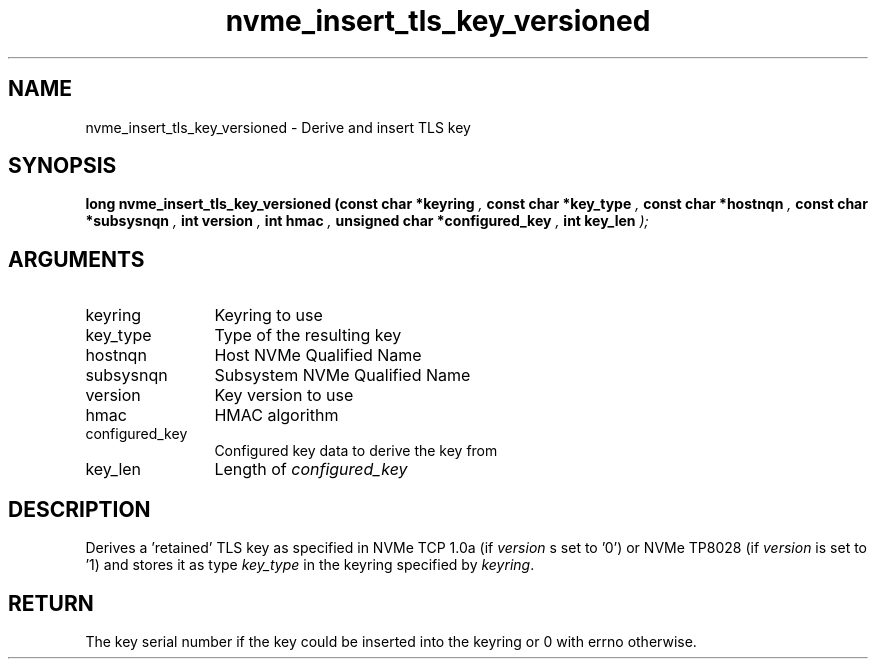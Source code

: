 .TH "nvme_insert_tls_key_versioned" 9 "nvme_insert_tls_key_versioned" "October 2024" "libnvme API manual" LINUX
.SH NAME
nvme_insert_tls_key_versioned \- Derive and insert TLS key
.SH SYNOPSIS
.B "long" nvme_insert_tls_key_versioned
.BI "(const char *keyring "  ","
.BI "const char *key_type "  ","
.BI "const char *hostnqn "  ","
.BI "const char *subsysnqn "  ","
.BI "int version "  ","
.BI "int hmac "  ","
.BI "unsigned char *configured_key "  ","
.BI "int key_len "  ");"
.SH ARGUMENTS
.IP "keyring" 12
Keyring to use
.IP "key_type" 12
Type of the resulting key
.IP "hostnqn" 12
Host NVMe Qualified Name
.IP "subsysnqn" 12
Subsystem NVMe Qualified Name
.IP "version" 12
Key version to use
.IP "hmac" 12
HMAC algorithm
.IP "configured_key" 12
Configured key data to derive the key from
.IP "key_len" 12
Length of \fIconfigured_key\fP
.SH "DESCRIPTION"
Derives a 'retained' TLS key as specified in NVMe TCP 1.0a (if
\fIversion\fP s set to '0') or NVMe TP8028 (if \fIversion\fP is set to '1) and
stores it as type \fIkey_type\fP in the keyring specified by \fIkeyring\fP.
.SH "RETURN"
The key serial number if the key could be inserted into
the keyring or 0 with errno otherwise.
